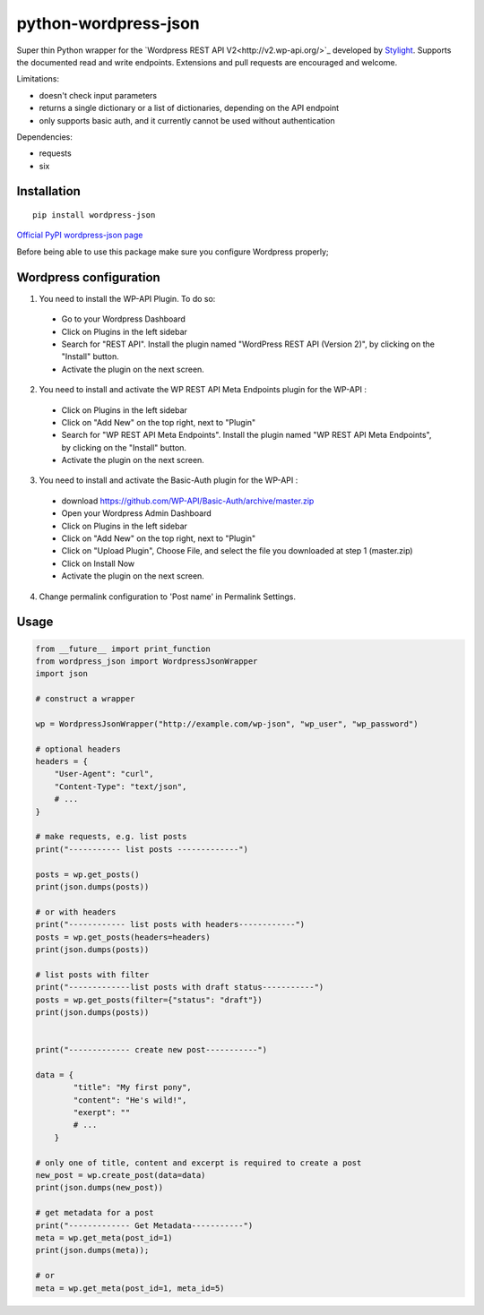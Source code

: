 python-wordpress-json
=====================

.. image:: https://travis-ci.org/stylight/python-wordpress-json.svg?branch=master
    :target: https://travis-ci.org/stylight/python-wordpress-json

Super thin Python wrapper for the `Wordpress REST API V2<http://v2.wp-api.org/>`_ developed by
`Stylight <http://www.stylight.de/>`_. Supports the documented read and write endpoints. Extensions and pull requests are encouraged and welcome.

Limitations:

* doesn't check input parameters
* returns a single dictionary or a list of dictionaries, depending on the API endpoint
* only supports basic auth, and it currently cannot be used without authentication

Dependencies:

* requests
* six

Installation
------------

::

    pip install wordpress-json

`Official PyPI wordpress-json page <https://pypi.python.org/pypi/wordpress-json/>`_

Before being able to use this package make sure you configure Wordpress properly;

Wordpress configuration
-----------------------

1. You need to install the WP-API Plugin. To do so:

  - Go to your Wordpress Dashboard
  - Click on Plugins in the left sidebar
  - Search for "REST API". Install the plugin named "WordPress REST API (Version 2)", by clicking on the "Install" button.
  - Activate the plugin on the next screen.

2. You need to install and activate the WP REST API Meta Endpoints plugin for the WP-API :

  - Click on Plugins in the left sidebar
  - Click on "Add New" on the top right, next to "Plugin"
  - Search for "WP REST API Meta Endpoints". Install the plugin named "WP REST API Meta Endpoints", by clicking on the "Install" button.
  - Activate the plugin on the next screen.

3. You need to install and activate the Basic-Auth plugin for the WP-API :

  - download https://github.com/WP-API/Basic-Auth/archive/master.zip
  - Open your Wordpress Admin Dashboard
  - Click on Plugins in the left sidebar
  - Click on "Add New" on the top right, next to "Plugin"
  - Click on "Upload Plugin", Choose File, and select the file you downloaded at step 1 (master.zip)
  - Click on Install Now
  - Activate the plugin on the next screen.
 
4. Change permalink configuration to 'Post name' in Permalink Settings.

Usage
------------

.. code-block:: python

    from __future__ import print_function
    from wordpress_json import WordpressJsonWrapper
    import json

    # construct a wrapper

    wp = WordpressJsonWrapper("http://example.com/wp-json", "wp_user", "wp_password")

    # optional headers
    headers = {
        "User-Agent": "curl",
        "Content-Type": "text/json",
        # ...
    }

    # make requests, e.g. list posts
    print("----------- list posts -------------")

    posts = wp.get_posts()
    print(json.dumps(posts))

    # or with headers
    print("------------ list posts with headers------------")
    posts = wp.get_posts(headers=headers)
    print(json.dumps(posts))

    # list posts with filter
    print("-------------list posts with draft status-----------")
    posts = wp.get_posts(filter={"status": "draft"})
    print(json.dumps(posts))


    print("------------- create new post-----------")

    data = {
            "title": "My first pony",
            "content": "He's wild!",
            "exerpt": ""
            # ...
        }

    # only one of title, content and excerpt is required to create a post
    new_post = wp.create_post(data=data)
    print(json.dumps(new_post))

    # get metadata for a post
    print("------------- Get Metadata-----------")
    meta = wp.get_meta(post_id=1)
    print(json.dumps(meta));

    # or
    meta = wp.get_meta(post_id=1, meta_id=5)
